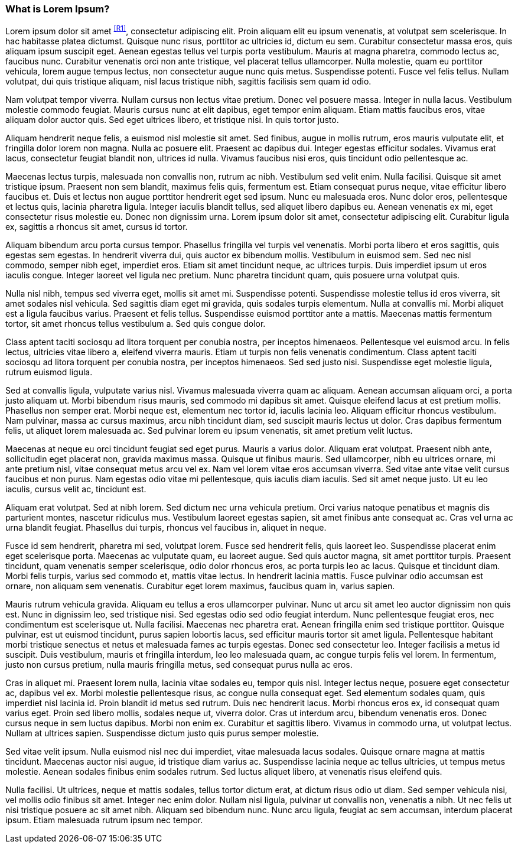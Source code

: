 === What is Lorem Ipsum?

Lorem ipsum dolor sit amet ^<<R1>>^, consectetur adipiscing elit. Proin aliquam elit eu ipsum venenatis, at volutpat sem scelerisque. In hac habitasse platea dictumst. Quisque nunc risus, porttitor ac ultricies id, dictum eu sem. Curabitur consectetur massa eros, quis aliquam ipsum suscipit eget. Aenean egestas tellus vel turpis porta vestibulum. Mauris at magna pharetra, commodo lectus ac, faucibus nunc. Curabitur venenatis orci non ante tristique, vel placerat tellus ullamcorper. Nulla molestie, quam eu porttitor vehicula, lorem augue tempus lectus, non consectetur augue nunc quis metus. Suspendisse potenti. Fusce vel felis tellus. Nullam volutpat, dui quis tristique aliquam, nisl lacus tristique nibh, sagittis facilisis sem quam id odio.

Nam volutpat tempor viverra. Nullam cursus non lectus vitae pretium. Donec vel posuere massa. Integer in nulla lacus. Vestibulum molestie commodo feugiat. Mauris cursus nunc at elit dapibus, eget tempor enim aliquam. Etiam mattis faucibus eros, vitae aliquam dolor auctor quis. Sed eget ultrices libero, et tristique nisi. In quis tortor justo.

Aliquam hendrerit neque felis, a euismod nisl molestie sit amet. Sed finibus, augue in mollis rutrum, eros mauris vulputate elit, et fringilla dolor lorem non magna. Nulla ac posuere elit. Praesent ac dapibus dui. Integer egestas efficitur sodales. Vivamus erat lacus, consectetur feugiat blandit non, ultrices id nulla. Vivamus faucibus nisi eros, quis tincidunt odio pellentesque ac.

Maecenas lectus turpis, malesuada non convallis non, rutrum ac nibh. Vestibulum sed velit enim. Nulla facilisi. Quisque sit amet tristique ipsum. Praesent non sem blandit, maximus felis quis, fermentum est. Etiam consequat purus neque, vitae efficitur libero faucibus et. Duis et lectus non augue porttitor hendrerit eget sed ipsum. Nunc eu malesuada eros. Nunc dolor eros, pellentesque et lectus quis, lacinia pharetra ligula. Integer iaculis blandit tellus, sed aliquet libero dapibus eu. Aenean venenatis ex mi, eget consectetur risus molestie eu. Donec non dignissim urna. Lorem ipsum dolor sit amet, consectetur adipiscing elit. Curabitur ligula ex, sagittis a rhoncus sit amet, cursus id tortor.

Aliquam bibendum arcu porta cursus tempor. Phasellus fringilla vel turpis vel venenatis. Morbi porta libero et eros sagittis, quis egestas sem egestas. In hendrerit viverra dui, quis auctor ex bibendum mollis. Vestibulum in euismod sem. Sed nec nisl commodo, semper nibh eget, imperdiet eros. Etiam sit amet tincidunt neque, ac ultrices turpis. Duis imperdiet ipsum ut eros iaculis congue. Integer laoreet vel ligula nec pretium. Nunc pharetra tincidunt quam, quis posuere urna volutpat quis.

Nulla nisl nibh, tempus sed viverra eget, mollis sit amet mi. Suspendisse potenti. Suspendisse molestie tellus id eros viverra, sit amet sodales nisl vehicula. Sed sagittis diam eget mi gravida, quis sodales turpis elementum. Nulla at convallis mi. Morbi aliquet est a ligula faucibus varius. Praesent et felis tellus. Suspendisse euismod porttitor ante a mattis. Maecenas mattis fermentum tortor, sit amet rhoncus tellus vestibulum a. Sed quis congue dolor.

Class aptent taciti sociosqu ad litora torquent per conubia nostra, per inceptos himenaeos. Pellentesque vel euismod arcu. In felis lectus, ultricies vitae libero a, eleifend viverra mauris. Etiam ut turpis non felis venenatis condimentum. Class aptent taciti sociosqu ad litora torquent per conubia nostra, per inceptos himenaeos. Sed sed justo nisi. Suspendisse eget molestie ligula, rutrum euismod ligula.

Sed at convallis ligula, vulputate varius nisl. Vivamus malesuada viverra quam ac aliquam. Aenean accumsan aliquam orci, a porta justo aliquam ut. Morbi bibendum risus mauris, sed commodo mi dapibus sit amet. Quisque eleifend lacus at est pretium mollis. Phasellus non semper erat. Morbi neque est, elementum nec tortor id, iaculis lacinia leo. Aliquam efficitur rhoncus vestibulum. Nam pulvinar, massa ac cursus maximus, arcu nibh tincidunt diam, sed suscipit mauris lectus ut dolor. Cras dapibus fermentum felis, ut aliquet lorem malesuada ac. Sed pulvinar lorem eu ipsum venenatis, sit amet pretium velit luctus.

Maecenas at neque eu orci tincidunt feugiat sed eget purus. Mauris a varius dolor. Aliquam erat volutpat. Praesent nibh ante, sollicitudin eget placerat non, gravida maximus massa. Quisque ut finibus mauris. Sed ullamcorper, nibh eu ultrices ornare, mi ante pretium nisl, vitae consequat metus arcu vel ex. Nam vel lorem vitae eros accumsan viverra. Sed vitae ante vitae velit cursus faucibus et non purus. Nam egestas odio vitae mi pellentesque, quis iaculis diam iaculis. Sed sit amet neque justo. Ut eu leo iaculis, cursus velit ac, tincidunt est.

Aliquam erat volutpat. Sed at nibh lorem. Sed dictum nec urna vehicula pretium. Orci varius natoque penatibus et magnis dis parturient montes, nascetur ridiculus mus. Vestibulum laoreet egestas sapien, sit amet finibus ante consequat ac. Cras vel urna ac urna blandit feugiat. Phasellus dui turpis, rhoncus vel faucibus in, aliquet in neque.

Fusce id sem hendrerit, pharetra mi sed, volutpat lorem. Fusce sed hendrerit felis, quis laoreet leo. Suspendisse placerat enim eget scelerisque porta. Maecenas ac vulputate quam, eu laoreet augue. Sed quis auctor magna, sit amet porttitor turpis. Praesent tincidunt, quam venenatis semper scelerisque, odio dolor rhoncus eros, ac porta turpis leo ac lacus. Quisque et tincidunt diam. Morbi felis turpis, varius sed commodo et, mattis vitae lectus. In hendrerit lacinia mattis. Fusce pulvinar odio accumsan est ornare, non aliquam sem venenatis. Curabitur eget lorem maximus, faucibus quam in, varius sapien.

Mauris rutrum vehicula gravida. Aliquam eu tellus a eros ullamcorper pulvinar. Nunc ut arcu sit amet leo auctor dignissim non quis est. Nunc in dignissim leo, sed tristique nisi. Sed egestas odio sed odio feugiat interdum. Nunc pellentesque feugiat eros, nec condimentum est scelerisque ut. Nulla facilisi. Maecenas nec pharetra erat. Aenean fringilla enim sed tristique porttitor. Quisque pulvinar, est ut euismod tincidunt, purus sapien lobortis lacus, sed efficitur mauris tortor sit amet ligula. Pellentesque habitant morbi tristique senectus et netus et malesuada fames ac turpis egestas. Donec sed consectetur leo. Integer facilisis a metus id suscipit. Duis vestibulum, mauris et fringilla interdum, leo leo malesuada quam, ac congue turpis felis vel lorem. In fermentum, justo non cursus pretium, nulla mauris fringilla metus, sed consequat purus nulla ac eros.

Cras in aliquet mi. Praesent lorem nulla, lacinia vitae sodales eu, tempor quis nisl. Integer lectus neque, posuere eget consectetur ac, dapibus vel ex. Morbi molestie pellentesque risus, ac congue nulla consequat eget. Sed elementum sodales quam, quis imperdiet nisl lacinia id. Proin blandit id metus sed rutrum. Duis nec hendrerit lacus. Morbi rhoncus eros ex, id consequat quam varius eget. Proin sed libero mollis, sodales neque ut, viverra dolor. Cras ut interdum arcu, bibendum venenatis eros. Donec cursus neque in sem luctus dapibus. Morbi non enim ex. Curabitur et sagittis libero. Vivamus in commodo urna, ut volutpat lectus. Nullam at ultrices sapien. Suspendisse dictum justo quis purus semper molestie.

Sed vitae velit ipsum. Nulla euismod nisl nec dui imperdiet, vitae malesuada lacus sodales. Quisque ornare magna at mattis tincidunt. Maecenas auctor nisi augue, id tristique diam varius ac. Suspendisse lacinia neque ac tellus ultricies, ut tempus metus molestie. Aenean sodales finibus enim sodales rutrum. Sed luctus aliquet libero, at venenatis risus eleifend quis.

Nulla facilisi. Ut ultrices, neque et mattis sodales, tellus tortor dictum erat, at dictum risus odio ut diam. Sed semper vehicula nisi, vel mollis odio finibus sit amet. Integer nec enim dolor. Nullam nisi ligula, pulvinar ut convallis non, venenatis a nibh. Ut nec felis ut nisi tristique posuere ac sit amet nibh. Aliquam sed bibendum nunc. Nunc arcu ligula, feugiat ac sem accumsan, interdum placerat ipsum. Etiam malesuada rutrum ipsum nec tempor.